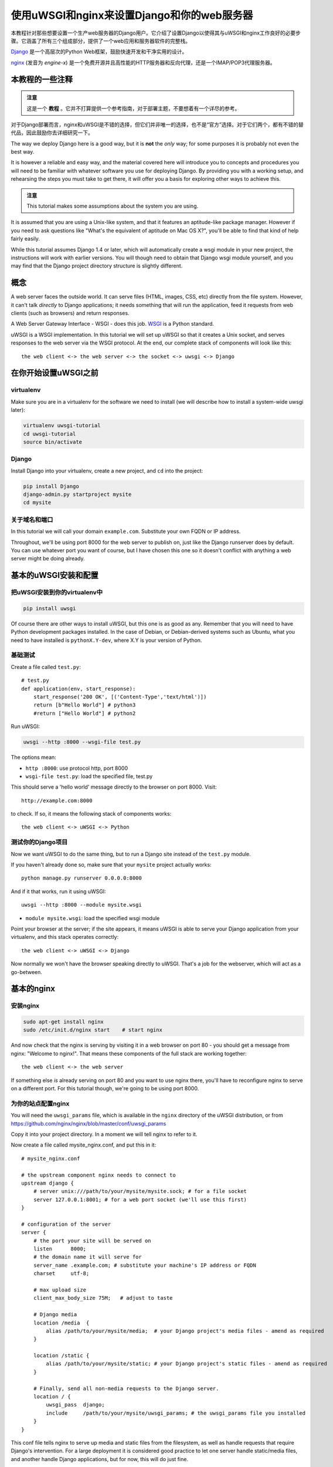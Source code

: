 使用uWSGI和nginx来设置Django和你的web服务器
==========================================================

.. highlight:: bash

本教程针对那些想要设置一个生产web服务器的Django用户。它介绍了设置Django以使得其与uWSGI和nginx工作良好的必要步骤。它涵盖了所有三个组成部分，提供了一个web应用和服务器软件的完整栈。

Django_ 是一个高层次的Python Web框架，鼓励快速开发和干净实用的设计。

.. _Django: http://djangoproject.com/

nginx_ (发音为 *engine-x*) 是一个免费开源并且高性能的HTTP服务器和反向代理，还是一个IMAP/POP3代理服务器。

.. _nginx: http://nginx.org/


本教程的一些注释
------------------------------

.. admonition:: 注意

    这是一个 **教程** 。它并不打算提供一个参考指南，对于部署主题，不要想着有一个详尽的参考。

对于Django部署而言，nginx和uWSGI是不错的选择，但它们并非唯一的选择，也不是“官方”选择。对于它们两个，都有不错的替代品，因此鼓励你去详细研究一下。

The way we deploy Django here is a good way, but it is **not** the *only* way;
for some purposes it is probably not even the best way.

It is however a reliable and easy way, and the material covered here will
introduce you to concepts and procedures you will need to be familiar with
whatever software you use for deploying Django. By providing you with a working
setup, and rehearsing the steps you must take to get there, it will offer you a
basis for exploring other ways to achieve this.

.. admonition:: 注意

	This tutorial makes some assumptions about the system you are using.

It is assumed that you are using a Unix-like system, and that it features
an aptitude-like package manager. However if you need to ask questions like
"What's the equivalent of aptitude on Mac OS X?", you'll be able to find that
kind of help fairly easily.

While this tutorial assumes Django 1.4 or later, which will automatically create
a wsgi module in your new project, the instructions will work with earlier
versions. You will though need to obtain that Django wsgi module yourself, and
you may find that the Django project directory structure is slightly different.


概念
-------

A web server faces the outside world. It can serve files (HTML, images, CSS,
etc) directly from the file system. However, it can't talk *directly* to Django
applications; it needs something that will run the application, feed it requests
from web clients (such as browsers) and return responses.

A Web Server Gateway Interface - WSGI - does this job. WSGI_ is a Python standard.

.. _WSGI: http://wsgi.org/

uWSGI is a WSGI implementation. In this tutorial we will set up uWSGI so that it
creates a Unix socket, and serves responses to the web server via the WSGI
protocol. At the end, our complete stack of components will look like this::

    the web client <-> the web server <-> the socket <-> uwsgi <-> Django

在你开始设置uWSGI之前
---------------------------------

virtualenv
^^^^^^^^^^

Make sure you are in a virtualenv for the software we need to install (we will
describe how to install a system-wide uwsgi later):

.. code-block:: bash

    virtualenv uwsgi-tutorial
    cd uwsgi-tutorial
    source bin/activate

Django
^^^^^^

Install Django into your virtualenv, create a new project, and ``cd`` into the
project:

.. code-block:: bash

    pip install Django
    django-admin.py startproject mysite 
    cd mysite

关于域名和端口
^^^^^^^^^^^^^^^^^^^^^^^^^

In this tutorial we will call your domain ``example.com``. Substitute your own
FQDN or IP address.

Throughout, we'll be using port 8000 for the web server to publish on, just like
the Django runserver does by default. You can use whatever port you want of
course, but I have chosen this one so it doesn't conflict with anything a web
server might be doing already.

基本的uWSGI安装和配置
------------------------------------------

把uWSGI安装到你的virtualenv中
^^^^^^^^^^^^^^^^^^^^^^^^^^^^^^^^^^

.. code-block:: bash

    pip install uwsgi
    
Of course there are other ways to install uWSGI, but this one is as good as
any. Remember that you will need to have Python development packages installed. 
In the case of Debian, or Debian-derived systems such as Ubuntu, what you need 
to have installed is ``pythonX.Y-dev``, where X.Y is your version of Python.

基础测试
^^^^^^^^^^

Create a file called ``test.py``::

    # test.py
    def application(env, start_response):
        start_response('200 OK', [('Content-Type','text/html')])
        return [b"Hello World"] # python3
	#return ["Hello World"] # python2

.. 注意:: Take into account that Python 3 requires ``bytes()``.

Run uWSGI:

.. code-block:: bash

    uwsgi --http :8000 --wsgi-file test.py

The options mean:

* ``http :8000``: use protocol http, port 8000 

* ``wsgi-file test.py``: load the specified file, test.py

This should serve a 'hello world' message directly to the browser on port 8000.
Visit::

    http://example.com:8000

to check. If so, it means the following stack of components works::

    the web client <-> uWSGI <-> Python

测试你的Django项目
^^^^^^^^^^^^^^^^^^^^^^^^

Now we want uWSGI to do the same thing, but to run a Django site instead of the
``test.py`` module.

If you haven't already done so, make sure that your ``mysite`` project actually works::

    python manage.py runserver 0.0.0.0:8000

And if it that works, run it using uWSGI::

    uwsgi --http :8000 --module mysite.wsgi

* ``module mysite.wsgi``: load the specified wsgi module

Point your browser at the server; if the site appears, it means uWSGI is able to
serve your Django application from your virtualenv, and this stack operates
correctly::

    the web client <-> uWSGI <-> Django

Now normally we won't have the browser speaking directly to uWSGI. That's a job
for the webserver, which will act as a go-between.

基本的nginx
-----------

安装nginx
^^^^^^^^^^^^^

.. code-block:: bash

    sudo apt-get install nginx  
    sudo /etc/init.d/nginx start    # start nginx

And now check that the nginx is serving by visiting it in a web browser on port
80 - you should get a message from nginx: "Welcome to nginx!". That means these
components of the full stack are working together::

    the web client <-> the web server

If something else *is* already serving on port 80 and you want to use nginx
there, you'll have to reconfigure nginx to serve on a different port. For this
tutorial though, we're going to be using port 8000.

为你的站点配置nginx
^^^^^^^^^^^^^^^^^^^^^^^^^^^^^

You will need the ``uwsgi_params`` file, which is available in the ``nginx``
directory of the uWSGI distribution, or from
https://github.com/nginx/nginx/blob/master/conf/uwsgi_params

Copy it into your project directory. In a moment we will tell nginx to refer to
it.

Now create a file called mysite_nginx.conf, and put this in it::

    # mysite_nginx.conf

    # the upstream component nginx needs to connect to
    upstream django {
        # server unix:///path/to/your/mysite/mysite.sock; # for a file socket
        server 127.0.0.1:8001; # for a web port socket (we'll use this first) 
    }
 
    # configuration of the server
    server {
        # the port your site will be served on
        listen      8000;
        # the domain name it will serve for
        server_name .example.com; # substitute your machine's IP address or FQDN
        charset     utf-8;
   
        # max upload size
        client_max_body_size 75M;   # adjust to taste

        # Django media
        location /media  {
            alias /path/to/your/mysite/media;  # your Django project's media files - amend as required
        }
   
        location /static {
            alias /path/to/your/mysite/static; # your Django project's static files - amend as required
        }
   
        # Finally, send all non-media requests to the Django server.
        location / {
            uwsgi_pass  django;
            include     /path/to/your/mysite/uwsgi_params; # the uwsgi_params file you installed
        }
    }

This conf file tells nginx to serve up media and static files from the
filesystem, as well as handle requests that require Django's intervention. For a
large deployment it is considered good practice to let one server handle
static/media files, and another handle Django applications, but for now, this
will do just fine.

Symlink to this file from /etc/nginx/sites-enabled so nginx can see it:

.. code-block:: bash

    sudo ln -s ~/path/to/your/mysite/mysite_nginx.conf /etc/nginx/sites-enabled/

部署静态文件
^^^^^^^^^^^^^^^^

Before running nginx, you have to collect all Django static files in the static 
folder. First of all you have to edit mysite/settings.py adding:

.. code-block:: Python

    STATIC_ROOT = os.path.join(BASE_DIR, "static/")

and then run

.. code-block:: bash

    python manage.py collectstatic



基本的nginx测试
^^^^^^^^^^^^^^^^

重启nginx:

.. code-block:: bash

    sudo /etc/init.d/nginx restart

To check that media files are being served correctly, add an image called
``media.png`` to the ``/path/to/your/project/project/media directory``, then
visit http://example.com:8000/media/media.png - if this works, you'll know at
least that nginx is serving files correctly.

It is worth not just restarting nginx, but actually stopping and then starting
it again, which will inform you if there is a problem, and where it is.

nginx和uWSGI以及test.py
---------------------------

Let's get nginx to speak to the "hello world" ``test.py`` application.

.. code-block:: bash

    uwsgi --socket :8001 --wsgi-file test.py

This is nearly the same as before, except this time one of the options is
different:

* ``socket :8001``: use protocol uwsgi, port 8001 

nginx meanwhile has been configured to communicate with uWSGI on that port, and
with the outside world on port 8000. Visit:

http://example.com:8000/

to check. And this is our stack::

    the web client <-> the web server <-> the socket <-> uWSGI <-> Python

Meanwhile, you can try to have a look at the uswgi output at
http://example.com:8001 - but quite probably, it won't work because your browser
speaks http, not uWSGI, though you should see output from uWSGI in your
terminal.

使用Unix socket而不是端口
-----------------------------------

So far we have used a TCP port socket, because it's simpler, but in fact it's
better to use Unix sockets than ports - there's less overhead.

Edit ``mysite_nginx.conf``, changing it to match:: 

    server unix:///path/to/your/mysite/mysite.sock; # for a file socket
    # server 127.0.0.1:8001; # for a web port socket (we'll use this first) 

and restart nginx.

Run uWSGI again:

.. code-block:: bash

    uwsgi --socket mysite.sock --wsgi-file test.py 

This time the ``socket`` option tells uWSGI which file to use.

Try http://example.com:8000/ in the browser.

如果那不行
^^^^^^^^^^^^^^^^^^^^

Check your nginx error log(/var/log/nginx/error.log). If you see something like::

    connect() to unix:///path/to/your/mysite/mysite.sock failed (13: Permission
    denied)

then probably you need to manage the permissions on the socket so that nginx is
allowed to use it.

Try::

    uwsgi --socket mysite.sock --wsgi-file test.py --chmod-socket=666 # (very permissive)

or::

    uwsgi --socket mysite.sock --wsgi-file test.py --chmod-socket=664 # (more sensible) 

You may also have to add your user to nginx's group (which is probably
www-data), or vice-versa, so that nginx can read and write to your socket
properly. 

It's worth keeping the output of the nginx log running in a terminal window so
you can easily refer to it while troubleshooting.

使用uwsgi和nginx运行Django应用
---------------------------------------------------

运行我们的Django应用：

.. code-block:: bash

    uwsgi --socket mysite.sock --module mysite.wsgi --chmod-socket=664

Now uWSGI and nginx should be serving up not just a "Hello World" module, but
your Django project.

配置uWSGI以允许.ini文件
-----------------------------------------

We can put the same options that we used with uWSGI into a file, and then ask
uWSGI to run with that file. It makes it easier to manage configurations.

Create a file called ```mysite_uwsgi.ini```::

    # mysite_uwsgi.ini file
    [uwsgi]

    # Django-related settings
    # the base directory (full path)
    chdir           = /path/to/your/project 
    # Django's wsgi file
    module          = project.wsgi
    # the virtualenv (full path) 
    home            = /path/to/virtualenv

    # process-related settings
    # master
    master          = true
    # maximum number of worker processes
    processes       = 10
    # the socket (use the full path to be safe
    socket          = /path/to/your/project/mysite.sock 
    # ... with appropriate permissions - may be needed
    # chmod-socket    = 664
    # clear environment on exit
    vacuum          = true           

And run uswgi using this file:

.. code-block:: bash

    uwsgi --ini mysite_uwsgi.ini # the --ini option is used to specify a file

Once again, test that the Django site works as expected.

系统级安装uWSGI
-------------------------

So far, uWSGI is only installed in our virtualenv; we'll need it installed
system-wide for deployment purposes.

Deactivate your virtualenv::

    deactivate

and install uWSGI system-wide::

    sudo pip install uwsgi
                                                             
    # Or install LTS (long term support).
    pip install http://projects.unbit.it/downloads/uwsgi-lts.tar.gz

The uWSGI wiki describes several `installation procedures`_. Before installing
uWSGI system-wide, it's worth considering which version to choose and the most
apppropriate way of installing it.

.. _installation procedures: http://projects.unbit.it/uwsgi/wiki/Install
 
Check again that you can still run uWSGI just like you did before:
    
.. code-block:: bash

    uwsgi --ini mysite_uwsgi.ini # the --ini option is used to specify a file

Emperor模式
------------

uWSGI can run in 'emperor' mode. In this mode it keeps an eye on a directory of
uWSGI config files, and will spawn instances ('vassals') for each one it finds.

Whenever a config file is amended, the emperor will automatically restart the
vassal.

.. code-block:: bash

    # create a directory for the vassals
    sudo mkdir /etc/uwsgi
    sudo mkdir /etc/uwsgi/vassals
    # symlink from the default config directory to your config file
    sudo ln -s /path/to/your/mysite/mysite_uwsgi.ini /etc/uwsgi/vassals/
    # run the emperor
    uwsgi --emperor /etc/uwsgi/vassals --uid www-data --gid www-data

You may need to run uWSGI with sudo:

.. code-block:: bash

    sudo uwsgi --emperor /etc/uwsgi/vassals --uid www-data --gid www-data

The options mean:

* ``emperor``: where to look for vassals (config files)
* ``uid``: the user id of the process once it's started
* ``gid``: the group id of the process once it's started
 
Check the site; it should be running.

系统启动时运行uWSGI
----------------------------------------

The last step is to make it all happen automatically at system startup time.

For many systems, the easiest (if not the best) way to do this is to use the ``rc.local`` file.

Edit ``/etc/rc.local`` and add::

    /usr/local/bin/uwsgi --emperor /etc/uwsgi/vassals --uid www-data --gid www-data --daemonize /var/log/uwsgi-emperor.log

before the line "exit 0".

And that should be it!

进一步的配置
---------------------

It is important to understand that this has been a *tutorial*, to get you
started. You **do** need to read the nginx and uWSGI documentation, and study
the options available before deployment in a production environment.

Both nginx and uWSGI benefit from friendly communities, who are able to offer
invaluable advice about configuration and usage.

nginx
^^^^^

General configuration of nginx is not within the scope of this tutorial though
you'll probably want it to listen on port 80, not 8000, for a production
website.

You should also configure a separate nginx location block for serving non-Django
files. For example, it's inefficient to serve static files via uWSGI. Instead, 
serve them directly from Nginx and completely bypass uWSGI.

uWSGI
^^^^^

uWSGI supports multiple ways to configure it. See `uWSGI's documentation`_ and
`examples`_.

.. _uWSGI's documentation: https://uwsgi-docs.readthedocs.io
.. _examples: http://projects.unbit.it/uwsgi/wiki/Example

Some uWSGI options have been mentioned in this tutorial; others you ought to
look at for a deployment in production include (listed here with example
settings)::

    env = DJANGO_SETTINGS_MODULE=mysite.settings # set an environment variable
    safe-pidfile = /tmp/project-master.pid # create a pidfile
    harakiri = 20 # respawn processes taking more than 20 seconds
    limit-as = 128 # limit the project to 128 MB
    max-requests = 5000 # respawn processes after serving 5000 requests
    daemonize = /var/log/uwsgi/yourproject.log # background the process & log
